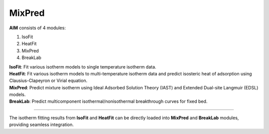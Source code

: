 .. AIM Documentation documentation master file, created by
   sphinx-quickstart on Fri May 16 14:38:34 2025.
   You can adapt this file completely to your liking, but it should at least
   contain the root `toctree` directive.

MixPred
===============================

**AIM** consists of 4 modules:

1. IsoFit
2. HeatFit
3. MixPred
4. BreakLab
 
| **IsoFit**: Fit various isotherm models to single temperature isotherm data.
| **HeatFit**: Fit various isotherm models to multi-temperature isotherm data and predict isosteric heat of adsorption using Clausius-Clapeyron or Virial equation.
| **MixPred**: Predict mixture isotherm using Ideal Adsorbed Solution Theory (IAST) and Extended Dual-site Langmuir (EDSL) models.
| **BreakLab**: Predict multicomponent isothermal/nonisothermal breakthrough curves for fixed bed.

.. image:: images/AIM_modules.png
   :width: 700
   :alt: AIM_logo
   :align: center
   
-------

The isotherm fitting results from **IsoFit** and **HeatFit** can be directly loaded into **MixPred** and **BreakLab** modules,
providing seamless integration.



